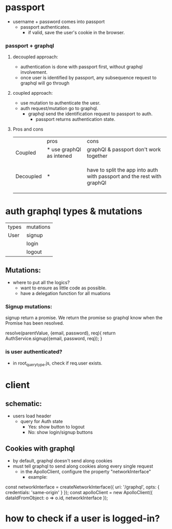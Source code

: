 * passport
   - username + password comes into passport
      - passport authenticates.
        - if valid, save the user's cookie in the browser.
*** passport + graphql
**** decoupled approach:
     - authentication is done with passport first, without graphql
       involvement.
     - once user is identified by passport, any subsequence request to
       graphql will go through
**** coupled approach:
     - use mutation to authenticate the uesr.
     - auth request/mutation go to graphql.
       - graphql send the identification request to passport to auth.
         - passport returns authentication state.
**** Pros and cons
|           | pros                     | cons                                   |
| Coupled   | * use graphQl as intened | graphQl & passport don't work together |
|           |                          |                                        |
|           |                          |                                        |
|           |                          |                                        |
| Decoupled | *                        | have to split the app into auth with passport and the rest with graphQl |
|           |                          |                                        |
|           |                          |                                        |
|           |                          |                                        |

* auth graphql types & mutations

| types | mutations |
| User  | signup    |
|       | login     |
|       | logout    |

** Mutations:
   - where to put all the logics?
     - want to ensure as little code as possible.
     - have a delegation function for all muations
*** Signup mutations:
    signup return a promise. We return the promise so graphql know
    when the Promise has been resolved.

    resolve(parentValue, {email, password}, req){
        return AuthService.signup({email, password, req});
    }
*** is user authenticated?
    - in root_query_type.js, check if req.user exists.

* client
** schematic:
   - users load header
     - query for Auth state
       - Yes: show button to logout
       - No: show login/signup buttons
** Cookies with graphql

   - by default, graphql doesn't send along cookies
   - must tell graphql to send along cookies along every single
     request
     - in the ApolloClient, configure the property "networkInterface"
       - example:

   const networkInterface = createNetworkInterface({
   uri: '/graphql',
   opts: {
   credentials: 'same-origin'
   }
   });
   const apolloClient = new ApolloClient({
   dataIdFromObject: o => o.id,
   networkInterface
   });
* how to check if a user is logged-in?
